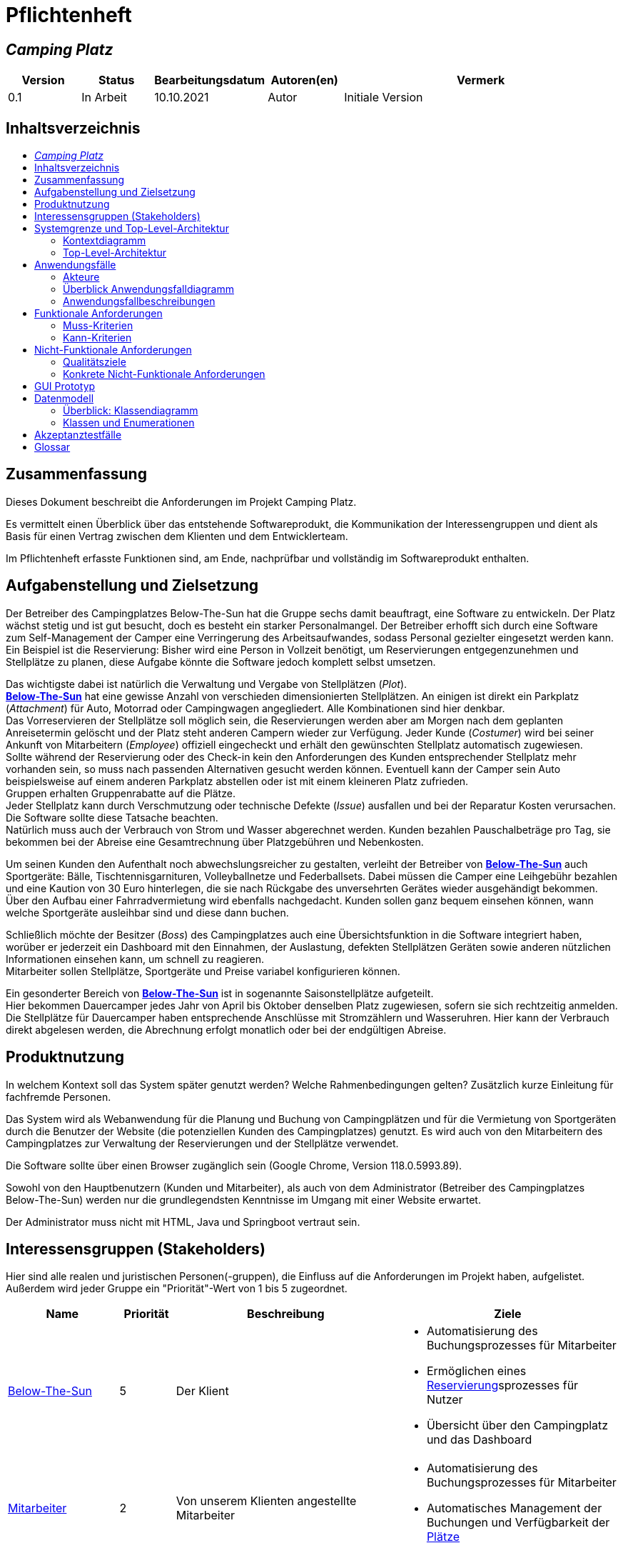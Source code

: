 = Pflichtenheft
// Table of Contents macro related
:toc: macro
:toc-title:
:toclevels: 2

// Variablen für Bezeichnungen die mit der Firma zutun haben
:project_name: Camping Platz
:company_name: Below-The-Sun
:campsite: Campingplatz
:website: Campingplatz-Webseite
:system: System

// Variablen für Bezeichnungen der Navigationselemente der Webseite
:navigate_catalog: Platzreservierung
:navigate_sports_eqipment: Sportgerätverleih
:navigate_login: Einloggen
:navigate_logout: Ausloggen
:navigate_register: Anmelden
:navigate_dashboard: Dashboard

// Variablen für grundlegende Bezeichnungen
:base_user: Nutzer
:base_customer: Kunde
:base_employee: Mitarbeiter
:base_boss: Boss
:base_developers: Developers
:base_catalog: Katalog
:base_reserve: Reservierung
:base_plot: Platz
:base_plots: Plätze

// Links in den glossar. Es sind sie zu benutzen, wenn möglich
:glossar_user: <<{base_user}, {base_user}>>
:glossar_customer: <<{base_customer}, {base_customer}>>
:glossar_employee: <<{base_employee}, {base_employee}>>
:glossar_boss: <<{base_boss}, {base_boss}>>
:glossar_developers: <<{base_developers}, {base_developers}>>
:glossar_company_name: <<{company_name}, {company_name}>>
:glossar_website: <<{website}, {website}>>
:glossar_system: <<{system}, {system}>>
:glossar_catalog: <<{base_catalog}, {base_catalog}>>
:glossar_reserve: <<{base_reserve}, {base_reserve}>>
:glossar_plot: <<{base_plot}, {base_plot}>>
:glossar_plots: <<{base_plot}, {base_plots}>>




== __{project_name}__

[options="header"]
[cols="1, 1, 1, 1, 4"]
|===
|Version | Status      | Bearbeitungsdatum   | Autoren(en) |  Vermerk
|0.1     | In Arbeit   | 10.10.2021          | Autor       | Initiale Version
|===


== Inhaltsverzeichnis
toc::[ ]


== Zusammenfassung
Dieses Dokument beschreibt die Anforderungen im Projekt {project_name}.

Es vermittelt einen Überblick über das entstehende Softwareprodukt, die Kommunikation der Interessengruppen
und dient als Basis für einen Vertrag zwischen dem Klienten und dem Entwicklerteam.

Im Pflichtenheft erfasste Funktionen sind, am Ende, nachprüfbar und vollständig im Softwareprodukt enthalten.


== Aufgabenstellung und Zielsetzung
Der Betreiber des Campingplatzes Below-The-Sun hat die Gruppe sechs damit beauftragt, eine Software zu entwickeln. Der
Platz wächst stetig und ist gut besucht, doch es besteht ein starker Personalmangel. Der Betreiber erhofft sich
durch eine Software zum Self-Management der Camper eine Verringerung des Arbeitsaufwandes, sodass
Personal gezielter eingesetzt werden kann. +
Ein Beispiel ist die Reservierung: Bisher wird eine Person in
Vollzeit benötigt, um Reservierungen entgegenzunehmen und Stellplätze zu planen, diese Aufgabe könnte
die Software jedoch komplett selbst umsetzen.

Das wichtigste dabei ist natürlich die Verwaltung und Vergabe von Stellplätzen (_Plot_). +
**{glossar_company_name}** hat eine gewisse Anzahl von verschieden dimensionierten Stellplätzen.
An einigen ist direkt ein Parkplatz (_Attachment_) für Auto, Motorrad oder Campingwagen angegliedert.
Alle Kombinationen sind hier denkbar. +
Das Vorreservieren der Stellplätze soll möglich sein, die Reservierungen werden aber am Morgen nach dem geplanten Anreisetermin
gelöscht und der Platz steht anderen Campern wieder zur Verfügung. Jeder Kunde (_Costumer_) wird bei seiner Ankunft
von Mitarbeitern (_Employee_) offiziell eingecheckt und erhält den gewünschten Stellplatz automatisch zugewiesen. +
Sollte während der Reservierung oder des Check-in kein den Anforderungen des Kunden entsprechender
Stellplatz mehr vorhanden sein, so muss nach passenden Alternativen gesucht werden können. Eventuell kann der Camper
sein Auto beispielsweise auf einem anderen Parkplatz abstellen oder ist mit einem kleineren Platz zufrieden. +
Gruppen erhalten Gruppenrabatte auf die Plätze. +
Jeder Stellplatz kann durch Verschmutzung oder technische Defekte (_Issue_) ausfallen und bei der Reparatur Kosten
verursachen. Die Software sollte diese Tatsache beachten. +
Natürlich muss auch der Verbrauch von Strom und Wasser abgerechnet werden. Kunden bezahlen
Pauschalbeträge pro Tag, sie bekommen bei der Abreise eine Gesamtrechnung über Platzgebühren und
Nebenkosten.

Um seinen Kunden den Aufenthalt noch abwechslungsreicher zu gestalten, verleiht der
Betreiber von **{glossar_company_name}** auch Sportgeräte: Bälle, Tischtennisgarnituren, Volleyballnetze und
Federballsets. Dabei müssen die Camper eine Leihgebühr bezahlen und eine Kaution von 30 Euro hinterlegen,
die sie nach Rückgabe des unversehrten Gerätes wieder ausgehändigt bekommen. +
Über den Aufbau einer Fahrradvermietung wird ebenfalls nachgedacht. Kunden sollen ganz bequem einsehen können,
wann welche Sportgeräte ausleihbar sind und diese dann buchen.

Schließlich möchte der Besitzer (_Boss_) des Campingplatzes auch eine Übersichtsfunktion in die Software integriert haben,
worüber er jederzeit ein Dashboard mit den Einnahmen, der Auslastung, defekten Stellplätzen Geräten sowie
anderen nützlichen Informationen einsehen kann, um schnell zu reagieren. +
Mitarbeiter sollen Stellplätze, Sportgeräte und Preise variabel konfigurieren können.

Ein gesonderter Bereich von **{glossar_company_name}** ist in sogenannte Saisonstellplätze aufgeteilt. +
Hier bekommen
Dauercamper jedes Jahr von April bis Oktober denselben Platz zugewiesen, sofern sie sich rechtzeitig
anmelden. +
Die Stellplätze für Dauercamper haben entsprechende Anschlüsse mit Stromzählern und
Wasseruhren. Hier kann der Verbrauch direkt abgelesen werden, die Abrechnung erfolgt monatlich oder bei
der endgültigen Abreise.


== Produktnutzung
In welchem Kontext soll das System später genutzt werden? Welche Rahmenbedingungen gelten?
Zusätzlich kurze Einleitung für fachfremde Personen.

Das System wird als Webanwendung für die Planung und Buchung von Campingplätzen und für die Vermietung von Sportgeräten durch die Benutzer der Website (die potenziellen Kunden des Campingplatzes) genutzt. Es wird auch von den Mitarbeitern des {campsite}es zur Verwaltung der Reservierungen und der Stellplätze verwendet.

Die Software sollte über einen Browser zugänglich sein (Google Chrome, Version 118.0.5993.89).

Sowohl von den Hauptbenutzern (Kunden und Mitarbeiter), als auch von dem Administrator (Betreiber des Campingplatzes Below-The-Sun) werden nur die grundlegendsten Kenntnisse im Umgang mit einer Website erwartet.

Der Administrator muss nicht mit HTML, Java und Springboot vertraut sein.


== Interessensgruppen (Stakeholders)
Hier sind alle realen und juristischen Personen(-gruppen), die Einfluss auf die Anforderungen im Projekt haben, aufgelistet.
Außerdem wird jeder Gruppe ein "Priorität"-Wert von 1 bis 5 zugeordnet.
[options="header", cols="2, ^1, 4, 4"]
|===
|Name
|Priorität
|Beschreibung
|Ziele

|{glossar_company_name}
|5
|Der Klient
a|
- Automatisierung des Buchungsprozesses für Mitarbeiter
- Ermöglichen eines {glossar_reserve}sprozesses für Nutzer
- Übersicht über den {campsite} und das Dashboard

|{glossar_employee}
|2
|Von unserem Klienten angestellte Mitarbeiter
a|
- Automatisierung des Buchungsprozesses für Mitarbeiter
- Automatisches Management der Buchungen und Verfügbarkeit der {glossar_plots}

|{glossar_user}
|3
|Benutzer der Webseite, tatsächliche und potenzielle Kunden.
a|
- Ermöglichen eines {glossar_reserve}sprozesses für Nutzer
- Übersicht über die buchbaren {glossar_plots} und Sportgeräte

|{glossar_developers}
|3
|Die aktuellen entwickler der {glossar_website} und die zukünftigen Maintainer
a|
- Einfach
- Wartbar
- Erweiterbar
|===


== Systemgrenze und Top-Level-Architektur

=== Kontextdiagramm

[[context_diagram]]
image::./projektbezogene_dateien/images/context.png[context diagram, 100%, 100%, pdfwidth=100%, title= "Kontextdiagramm des {project_name} in UML", align=center]

=== Top-Level-Architektur

[[TLA]]
image::./projektbezogene_dateien/images/top-level.png[top-level architecture, 100%, 100%, pdfwidth=100%, title= "Top Level Architektur des {project_name} in UML", align=center]


== Anwendungsfälle

=== Akteure

Akteure sind die Benutzer der Campingplatz Webseite. +
Akteure, die weiter unten in der Tabelle sind, besitzen alle Rechte über ihnen.

[options="header"]
[[registered_user]]
[[actors]]
|===
|Name | Rechte
|{glossar_user} +
(_User_)| Repräsentiert alle Personen die mit dem System interagieren
|{glossar_customer} +
(_Costumer_)| Repräsentiert alle Personen, die dem System gegenüber authentifiziert sind
|{glossar_employee} +
(_Employee_)| Repräsentiert alle Personen, die Änderungen in Datenbanken vornehmen können.
|{glossar_boss} +
(_Boss_)| Eine Person die anderen Nutzer Rechte zuweist
|===


=== Überblick Anwendungsfalldiagramm

[[use_case]]
image::./projektbezogene_dateien/images/useCaseDiagram.png[top-level architecture, 100%, 100%, pdfwidth=100%, title= "Anwendungsfalldiagramm des {project_name} in UML", align=center]


=== Anwendungsfallbeschreibungen

[[AccountManagement]]
[cols="1h, 3"]
|===
|Name                      |**<<AccountManagement>>**
|Beschreibung               |Ein benutzer soll sich auf der Webseite einen Account erstellen, dort einloggen und auch ausloggen können.
|Akteure                   |{glossar_user}, {glossar_customer}
|Trigger                   |{glossar_user}/{glossar_customer} möchte sich registrieren/einloggen, um einen {base_plot} zu <<{base_reserve}, reservieren>> oder möchte sich ausloggen.
|Vorbedingungen           a|
_Registrieren_: {glossar_user} ist nicht in einem Account eingeloggt +
_Login_: {glossar_user} ist nicht in einem Account eingeloggt +
_Logout_: {glossar_customer} ist in einem Account eingeloggt
|Schritte          a|
_Registrieren_:

1. {glossar_user} drückt "{navigate_register}" in der Navigationsleiste
2. {glossar_user} füllt das Formular aus
3. Account erstellung im System

_Login_:

1. {glossar_user} drückt "{navigate_login}" in der Navigationsleiste
2. {glossar_user} füllt das Formular aus

_Logout_:

1. {glossar_customer} drückt "{navigate_logout}" in der Navigationsleiste
2. {glossar_customer} wird auf den Home Bildschirm umgeleitet

|Funktionale Anforderungen | <<F0010>> <<F0020>> <<F0021>>
|===


[[PlatzKatalog]]
[cols="1h, 3"]
|===
|Name                       |**<<PlatzKatalog>>**
|Beschreibung               |Jeder {glossar_user} der {glossar_website} soll in der Lage sein den vollen {glossar_catalog} der verfügbaren Stell{glossar_plots} zu sehen.
|Akteure                    |{glossar_user}
|Trigger                    |{glossar_user} möchte sich die Auswahl an {glossar_plots} ansehen.
|Vorbedingungen            a|None
|Schritte                  a|
1. {glossar_user} drückt "{navigate_catalog}" in der Navigationsleiste
2. {glossar_user} bekommt alle {glossar_plots} in einer Liste angezeigt
|Funktionale Anforderungen | <<F0100>> <<F0104>>
|===


[[PlatzReservieren]]
[cols="1h, 3"]
|===
|Name                       |**<<PlatzReservieren>>**
|Beschreibung               |Jeder {glossar_customer} der {glossar_website} soll in der Lage sein den die im {glossar_catalog} angezeigten Stell{glossar_plots} zu <<{base_reserve}, reservieren>>.
|Akteure                    |{glossar_customer}
|Trigger                    |{glossar_customer} möchte einen Platz <<{base_reserve}, reservieren>>.
|Vorbedingungen            a|{glossar_customer} sieht den <<{base_plot}Katalog>>
|Schritte                  a|
1. {glossar_customer} drückt das entsprechende Element, um die {glossar_reserve} durchzuführen
|Funktionale Anforderungen | <<F0010>> <<F0104>> <<F0106>>
|===


[[SportgeraeteKatalog]]
[cols="1h, 3"]
|===
|Name                       |**<<SportgeraeteKatalog>>**
|Beschreibung               |Jeder Nutzer der {glossar_website} soll in der Lage sein den vollen {glossar_catalog} der verfügbaren Sportgeräte zu sehen.
|Akteure                    |{glossar_user}
|Trigger                    |Nutzer möchte sich die Auswahl an Sportgeräten ansehen.
|Vorbedingungen            a|None
|Schritte                  a|
1. {glossar_user} drückt "{navigate_sports_eqipment}" in der Navigationsleiste
2. {glossar_user} bekommt alle Sportgeräte in einer Liste angezeigt
|Funktionale Anforderungen | <<F0020>> <<F0114>>
|===


[[KundenEinchecken]]
[cols="1h, 3"]
|===
|Name                       |**<<KundenEinchecken>>**
|Beschreibung               |Jeder {glossar_customer} wird bei seiner Ankunft von Mitarbeitern offiziell eingecheckt und erhält den gewünschten Stell{base_plot} zugewiesen.
|Akteure                    |{glossar_employee}
|Trigger                    |{glossar_customer} trifft physisch beim {campsite} ein.
|Vorbedingungen            a|None
|Schritte                  a|
1. {glossar_employee} markiert die <<PlatzReservieren,Reservierung>> vom {glossar_customer} als wahrgenommen
|Extension                  | Wenn ein {glossar_customer} ohne Reservierung zum {campsite} kommt, müsste der Mitarbeiter für seine Verweilzeit eine {glossar_reserve} anlegen und sofort bestätigen. Stattdessen dem Mitarbeiter die option geben, das in einem Schritt zu machen.
|Funktionale Anforderungen | <<F0010>> <<F0104>> <<F0107>>
|===


[[SportgeraeteAusleihe]]
[cols="1h, 3"]
|===
|Name                       |**<<SportgeraeteAusleihe>>**
|Beschreibung               |Um seinen {glossar_customer}n den Aufenthalt noch abwechslungsreicher zu gestalten, verleiht der Betreiber von Below-The-Sun auch Sportgeräte.
|Akteure                    |{glossar_employee}
|Trigger                    |{glossar_customer} leiht sich physisch ein Sportgerät aus.
|Vorbedingungen            a|None
|Schritte                  a|
1. {glossar_employee} markiert das Sportgerät als ausgeliehen
|Funktionale Anforderungen | <<F0010>> <<F0115>>
|===


[[SportgeraeteRueckgabe]]
[cols="1h, 3"]
|===
|Name                       |**<<SportgeraeteRueckgabe>>**
|Beschreibung               |Ausgeliehene Sportgeräte können auch zurückgegeben werden.
|Akteure                    |{glossar_employee}
|Trigger                    |{glossar_customer} gibt physisch ein Sportgerät zurück.
|Vorbedingungen            a|Ein Sportgerät wurde <<SportgeraeteAusleihe,Ausgeliehen>>
|Schritte                  a|
1. {glossar_employee} markiert das Sportgerät als verfügbar
|Funktionale Anforderungen | <<F0010>> <<F0116>>
|===


[[DatenAnpassen]]
[cols="1h, 3"]
|===
|Name                       |**<<DatenAnpassen>>**
|Beschreibung               |{glossar_employee} sollen Stell{glossar_plots}, Sportgeräte und Preise variabel konfigurieren können.
|Akteure                    |{glossar_employee}
|Trigger                    |{glossar_employee} möchte etwas anpassen.
|Vorbedingungen            a|None
|Schritte                  a|
1. {glossar_employee} navigiert zur entsprechenden Seite +
- <<PlatzKatalog>> für das Bearbeiten von Stellplätzen
- <<SportgeraeteKatalog>> für das Bearbeiten von Sportgeräten
2. {glossar_employee} führt Änderung durch
- Ändert einen Wert
- Fügt einen artikel hinzu
- Entfernt einen Artikel
|Funktionale Anforderungen | <<F0010>> <<F0101>> <<F0102>> <<F0103>> <<F0111>> <<F0112>> <<F0113>>
|===


[[DashBoard]]
[cols="1h, 3"]
|===
|Name                       |**<<DashBoard>>**
|Beschreibung               |der Besitzer des Campingplatzes möchte eine Übersichtsfunktion in die Software integriert haben.
|Akteure                    |{glossar_boss}
|Trigger                    |{glossar_boss} möchte sich einen Überblick über seinen {campsite} verschaffen.
|Vorbedingungen            a|None
|Schritte                  a|
1. {glossar_boss} drückt "{navigate_dashboard}" in der Navigationsleiste
|Funktionale Anforderungen | <<F0010>> <<F0200>>
|===


== Funktionale Anforderungen

[options="header", cols="2h, 1, 3, 12"]
|===
|ID
|Version
|Name
|Description

|[[F0010]]<<F0010>>
|v0.1
|Authentifizierung
a|
Die {glossar_website} muss in {glossar_user} zugängliche Teile, {glossar_customer} zugängliche Teile, {glossar_employee} zugängliche Teile, und {glossar_boss} zugängliche Teile unterteilt werden können.
Wenn ein Benutzer im System vorhanden ist (<<AccountManagement,registrierter Benutzer>>), muss er in der Lage sein, sich zu authentifizieren (Login), indem er die
folgenden Informationen angibt:

- Benutzername
- Kennwort

|[[F0020]]<<F0020>>
|v0.1
|Registrierung
a|
Die {glossar_website} muss einem nicht authentifizierten Benutzer ({glossar_user}) die Möglichkeit bieten, sich zu registrieren, indem er
das Navigationselement "Anmelden" aufzuruft.

Die folgenden Informationen müssen bereitgestellt werden:

- Benutzername
- E-Mail (eindeutig)
- Passwort

Die {glossar_website} validiert die angegebenen Daten (<<F0021>>).
Der Benutzer wird im System als {glossar_customer} registriert und kann sich nach erfolgreicher Validierung authentifizieren (<<F0010>>).

|[[F0021]]<<F0021>>
|v0.1
|Registrierung validieren
a|
Die {glossar_website} muss in der Lage sein, die angegebenen Daten eines nicht registrierten Benutzers zu validieren.

Die Einzigartigkeit der E-Mail muss gewährleistet sein, der {glossar_user} muss informiert werden, falls das nicht der Fall ist.

|[[F0100]]<<F0100>>
|v0.1
|{glossar_plots} Inventar
a|
Das {glossar_system} muss in der Lage sein, Daten über die {glossar_plots} in einem Inventar dauerhaft zu speichern.

|[[F0101]]<<F0101>>
|v0.1
|{glossar_plots} hinzufügen
a|
Das {glossar_system} muss in der Lage sein, dem Inventar {glossar_plots} hinzuzufügen.

|[[F0102]]<<F0102>>
|v0.1
|{glossar_plots} entfernen
a|
Das {glossar_system} muss in der Lage sein, aus dem Inventar {glossar_plots} zu entfernen.

|[[F0103]]<<F0103>>
|v0.1
|{glossar_plots} anpassen
a|
Das {glossar_system} muss in der Lage sein, Daten von {glossar_plots}n aus dem Inventar anzupassen.

|[[F0104]]<<F0104>>
|v0.1
|{glossar_plots} {glossar_catalog}
a|
Das System muss in der Lage sein, {glossar_user}n einen {glossar_catalog} im Nur-Lese-Zugriff auf vorhandene {glossar_plots} zu ermöglichen.

|[[F0105]]<<F0105>>
|v0.1
|{glossar_plots} {glossar_catalog} filtern (optional)
a|
Das {glossar_system} muss einem {glossar_user} die Möglichkeit bieten, {glossar_plots} im {glossar_catalog} gefiltert nach einer gewählten Kategorie (größe, anliegender parkplatz) anzuzeigen.

|[[F0106]]<<F0106>>
|v0.1
|{glossar_plots} <<{base_reserve}, Reservieren>>
a|
Das System muss in der Lage sein, {glossar_plots} als reserviert für eine bestimmte Periode zu markieren.

|[[F0107]]<<F0107>>
|v0.1
|{glossar_plots} {glossar_reserve} Wahrnehmen
a|
Das System muss in der Lage sein, {glossar_plots} als besetzt für eine bestimmte Periode zu markieren.

|[[F0110]]<<F0110>>
|v0.1
|Sportgeräte Inventar
a|
Das {glossar_system} muss in der Lage sein, Daten über die Sportgeräte in einem Inventar dauerhaft zu speichern.

|[[F0111]]<<F0111>>
|v0.1
|Sportgeräte hinzufügen
a|
Das {glossar_system} muss in der Lage sein, dem Inventar Sportgeräte hinzuzufügen.

|[[F0112]]<<F0112>>
|v0.1
|Sportgeräte entfernen
a|
Das {glossar_system} muss in der Lage sein, aus dem Inventar Sportgeräte zu entfernen.

|[[F0113]]<<F0113>>
|v0.1
|Sportgeräte anpassen
a|
Das {glossar_system} muss in der Lage sein, Daten von Sportgeräte aus dem Inventar anzupassen.

|[[F0114]]<<F0114>>
|v0.1
|Sportgeräte {glossar_catalog}
a|
Das System muss in der Lage sein, {glossar_user}n einen {glossar_catalog} im Nur-Lese-Zugriff auf vorhandene Sportgeräte zu ermöglichen.

|[[F0115]]<<F0115>>
|v0.1
|Sportgeräte ausgeliehen
a|
Das {glossar_system} muss in der Lage sein, Sportgeräte aus dem Inventar als ausgeliehen zu markieren.

|[[F0116]]<<F0116>>
|v0.1
|Sportgeräte rückgeben
a|
Das {glossar_system} muss in der Lage sein, Sportgeräte aus dem Inventar als nicht mehr ausgeliehen zu markieren.

|[[F0200]]<<F0200>>
|v0.1
|Übersicht anzeigen
a|
Das {glossar_system} muss dem {glossar_boss} die Möglichkeit bieten nützliche Informationen einzusehen, wie:

- Einnahmen, Ausgaben
- Auslastung
- Defekte Stell{glossar_plots}
- andere nützliche Informationen
|===


=== Muss-Kriterien
Was das zu erstellende Programm auf alle Fälle leisten muss.

=== Kann-Kriterien
Anforderungen, die das Programm leisten können soll, aber für den korrekten Betrieb entbehrlich sind.


== Nicht-Funktionale Anforderungen

=== Qualitätsziele

1 = nicht wichtig ... 5 = sehr wichtig
[options="header", cols="3h, ^1, ^1, ^1, ^1, ^1"]
|===
|Qualitätsanforderungen | 1 | 2 | 3 | 4 | 5
|Wartbarkeit            |   |   |   | x |
|Benutzerfreundlichkeit |   |   |   |   | x
|Sicherheit             |   |   |   | x |
|===

=== Konkrete Nicht-Funktionale Anforderungen

[options="header", cols="2h, 1, 3, 12"]
|===
|ID
|Version
|Name
|Description

|[[NF0008]]<<NF0008>>
|v0.1
|Verfügbarkeit - Betriebszeit
a|
Das System sollte zumindest um die 90% der Zeit erreichbar/ funktional sein. In Saisonzeiten in denen viele Reservierungen getätigt werden bis zu 99%.

|[[NF0009]]<<NF0009>>
|v0.1
|Wartbarkeit - wenige Updates
a|
Das System sollte so konzipiert sein, dass es Änderungen in der Organisation des Zeltplatzes ohne notwendige Updates übernehmen kann.

|[[NF0010]]<<NF0010>>
|v0.1
|Benutzerfreundlichkeit - intuitiv bedienbar
a|
Das System sollte mit seinem Design intuitiv und für alle Altersschichten leicht und verständlich bedienbar sein.

|[[NF0018]]<<NF0018>>
|v0.1
|Sicherheit - Passwortspeicherung
a|
Die Passwörter der Nutzer dürfen nur als Hash-Werte gespeichert werden, um Diebstahl zu verhindern.
|===


== GUI Prototyp

[[home_image]]
image::./projektbezogene_dateien/images/gui-home.png[Landing page, 100%, 100%, pdfwidth=100%, title= "Empfangsseite vom {project_name}", align=center]

[[home_reservation]]
image::./projektbezogene_dateien/images/gui-reservierung.png[Landing page, 100%, 100%, pdfwidth=100%, title= "Reservierungsseite vom {project_name}", align=center]

[[home_reservation2]]
image::./projektbezogene_dateien/images/gui-reservierung2.png[Landing page, 100%, 100%, pdfwidth=100%, title= "gefilterte Reservierungsseite vom {project_name}", align=center]

[[home_reservation-approved]]
image::./projektbezogene_dateien/images/gui-reservierungsbestätigung.png[Landing page, 100%, 100%, pdfwidth=100%, title= "Reservierungsbestätigung vom {project_name}", align=center]

[[home_logIn]]
image::./projektbezogene_dateien/images/gui-logIn.png[Landing page, 100%, 100%, pdfwidth=100%, title= "LogIn-Seite vom {project_name}", align=center]

[[home_Anmeldung]]
image::./projektbezogene_dateien/images/gui-anmeldung.png[Landing page, 100%, 100%, pdfwidth=100%, title= "Anmeldungsseite vom {project_name}", align=center]

[[home_sportgeraeteverleih]]
image::./projektbezogene_dateien/images/gui-sportgeräteverleih.png[Landing page, 100%, 100%, pdfwidth=100%, title= "Seite zum Ausleih von Sportgeräten vom {project_name}", align=center]

[[home_dashboard]]
image::./projektbezogene_dateien/images/gui-dashboard.png[Landing page, 100%, 100%, pdfwidth=100%, title= "Dashboard vom {project_name}", align=center]


== Datenmodell

=== Überblick: Klassendiagramm
UML-Analyseklassendiagramm

[[AnalyseKlassenDiagramm]]
image::./projektbezogene_dateien/images/AnalyseKlassenDiagramm1.png[top-level architecture, 100%, 100%, pdfwidth=100%, title= "AnalyseKlassenDiagramm des {project_name} in UML", align=center]

=== Klassen und Enumerationen
Dieser Abschnitt stellt eine Vereinigung von Glossar und der Beschreibung von Klassen/Enumerationen dar. Jede Klasse und Enumeration wird in Form eines Glossars textuell beschrieben. Zusätzlich werden eventuellen Konsistenz- und Formatierungsregeln aufgeführt.

// See http://asciidoctor.org/docs/user-manual/#tables
[options="header"]
[cols="1h, 4"]
|===
|Klasse/Enumeration |Beschreibung 
|Campingplatz |beinhaltet alles            
|User| kann sich Plätze anschauen
|Customer| kann Pläte reservieren
um customer zu werden, muss sich der User registrieren.
|Cart| Stellplätze müssen im Warenkorb liegen, um reserviert zu werden
|Reservation|eine Reservierung hat ein An- und Abreise-Datum und einen Status
|Status| findet am Anreisetag kein Check-in statt (ARRIVED) wird die Reservierung ungültig (CANCELLED)
|Item|neben Stellplätzen können auch die Optionen Sportgeräte und Parkplätze gebucht werden
|Inventory|enthält alle Items
|Catalog|enthält alle verfügbaren bzw. ausgewählte Items
|Boss|hat alle Zugriffsrechte: im Dashboard kann er seine Umsätze und Buchungen überwachen
|Employee|hat keinen Zugriff auf das Dashboard, aber auf alles Andere. Er kann auch buchungen für Kunden erstellen, Reservierungen als ARRIVED markieren, oder Reservierungen löschen
|===

== Akzeptanztestfälle


// Account Management
// Registrierung funktioniert
[cols="1h, 4"]
[[TAM01]]
|===
|ID            |<<TAM01>>
|Anwendungsfall|<<AccountManagement>>
|Erwartung    a|Ein {glossar_user} nutzt die Seite.
|Event        a|Der {glossar_user} drückt "Anmelden" und füllt das Formular den folgenden Informationen aus:

- _Name_: jannes
- _Passwort_: 12HG875tG

anschließend drückt er erneut "Anmelden".
|Ergebnis     a|
- Mit den im Formular angegebenen daten wird ein neuer Account im System erstellt
- Er kann sich nun anmelden
- Er erhällt zugriff auf die Funktionalitäten eines {glossar_customer}n 
|===

// Registrierung schlägt fehl
[cols="1h, 4"]
[[TAM02]]
|===
|ID            |<<TAM02>>
|Anwendungsfall|<<AccountManagement>>
|Erwartung    a|Ein {glossar_user} nutzt die Seite.
|Event        a|Der {glossar_user} drückt "Anmelden" und füllt das Formular den folgenden Informationen aus:

- _Name_: jörg
- _Passwort_: 1823h7og1

anschließend drückt er erneut "Anmelden".
|Ergebnis     a|
- Eine Error Nachricht wird angezeigt da bereits ein Kunde mit diesen Informationen existiert
|===

// Nutzer loggt sich ein
[cols="1h, 4"]
[[TAM03]]
|===
|ID            |<<TAM03>>
|Anwendungsfall|<<AccountManagement>>
|Erwartung    a|Ein {glossar_user} nutzt die Seite.
|Event        a|Der {glossar_user} drückt "Einloggen" und füllt das Formular mit seinen existierenden Informationen aus (jörg, 1823h7og1).
|Ergebnis     a|
- Er wird als "jörg" authentifiziert
- Er erhällt zugriff auf die Funktionalitäten eines {glossar_customer}n
|===

// Kunde loggt sich aus
[cols="1h, 4"]
[[TAM04]]
|===
|ID            |<<TAM04>>
|Anwendungsfall|<<AccountManagement>>
|Erwartung    a|Ein {glossar_customer} nutzt die Seite.
|Event        a|Der {glossar_customer} drückt "Ausloggen".
|Ergebnis     a|
- Er wird zu einem {glossar_user}
- Er verliert den zugang zu funktionalitäten eines {glossar_customer}n
|===

// Platz Katalog
// Platzkatalog wird aufgerufen
[cols="1h, 4"]
[[TPK01]]
|===
|ID            |<<TPK01>>
|Anwendungsfall|<<PlatzKatalog>>
|Erwartung    a|Ein {glossar_user} nutzt die Seite.
|Event        a|Der {glossar_user} wählt in der Navigationsleiste "Platzreservierung".
|Ergebnis     a|
- Er bekommt alle {glossar_plots} in einer Liste angezeigt
|===

// Platz Reservierung
// Platzreservierung geht durch
[cols="1h, 4"]
[[TPR01]]
|===
|ID            |<<TPR01>>
|Anwendungsfall|<<PlatzReservieren>>
|Erwartung    a|{glossar_customer} sieht den <<{base_plot}Katalog>>
|Event        a|Der {glossar_customer} drückt bei einem Platz auf <<{base_reserve}, reservieren>> und gibt den Zeitraum (01.01.2024-23.01.2024) an in welchem er <<{base_reserve}, reservieren>> möchte
|Ergebnis     a|
- Der {glossar_plot} wird für den angegebenen Zeitraum (01.01.2024-23.01.2024) reserviert
- Er bekommt eine {glossar_reserve}sbestätigung angezeigt
|===

// Platzreservierung schlägt fehl
[cols="1h, 4"]
[[TPR02]]
|===
|ID            |<<TPR02>>
|Anwendungsfall|<<PlatzReservieren>>
|Erwartung    a|{glossar_customer} sieht den <<{base_plot}Katalog>>
|Event        a|Der {glossar_customer} drückt bei einem Platz auf <<{base_reserve}, reservieren>> und gibt den Zeitraum (10.02.2024-15.02.2024) an in welchem er <<{base_reserve}, reservieren>> möchte
|Ergebnis     a|
- Es wird eine Fehlermeldung angezeigt da der {glossar_plot} bereits für diesen Zeitraum reserviert wurde
|===

// Sportgeräte Katalog 
[cols="1h, 4"]
[[TSK01]]
|===
|ID            |<<TSK01>>
|Anwendungsfall|<<SportgeraeteKatalog>>
|Erwartung    a|Ein {glossar_user} nutzt die Seite.
|Event        a|{glossar_user} wählt in der Navigationsleiste "Sportgerätverleih".
|Ergebnis     a|
- Er bekommt eine Liste mit allen Sportgeräten angezeigt
|===

// Kunden Einchecken
// Einchecken funktioniert
[cols="1h, 4"]
[[TAE01]]
|===
|ID            |<<TAE01>>
|Anwendungsfall|<<KundenEinchecken>>
|Erwartung    a|Der {glossar_customer} ist am Campingplatz und interagiert mit einem {glossar_employee}.
|Event        a|{glossar_employee} markiert die <<PlatzReservieren,Reservierung>> vom {glossar_customer} als wahrgenommen.
|Ergebnis     a|
- Es wird eine Bestätigung angezeigt, dass der {glossar_customer} eingecheckt hat
|===

// Einchecken schlägt fehl
[cols="1h, 4"]
[[TAE02]]
|===
|ID            |<<TAE02>>
|Anwendungsfall|<<KundenEinchecken>>
|Erwartung    a|Der {glossar_customer} ist am Campingplatz und interagiert mit einem {glossar_employee}.
|Event        a|{glossar_employee} markiert die<<PlatzReservieren,Reservierung>> vom {glossar_customer} als wahrgenommen.
|Ergebnis     a|
- Es wird ein Fehler angezeigt weil der vom kunden reservierte {glossar_plot} nicht mehr vorhanden ist
|===


// Sportgeräte Ausleihe
[cols="1h, 4"]
[[TSA01]]
|===
|ID            |<<TSA01>>
|Anwendungsfall|<<SportgeraeteAusleihe>>
|Erwartung    a|Ein {glossar_customer} leiht Physisch bei einem {glossar_employee} das Sportgerät.
|Event        a|Der {glossar_employee} markiert das Sportgerät als ausgeliehen.
|Ergebnis     a|
- Das Sportgerät word auf der {glossar_website} als ausgeliehen angezeigt
|===


// Sportgeräte Rückgabe
[cols="1h, 4"]
[[TSR01]]
|===
|ID            |<<TSR01>>
|Anwendungsfall|<<SportgeraeteRueckgabe>>
|Erwartung    a|Ein {glossar_customer} gibt einem {glossar_employee} das Sportgerät.
|Event        a|Der {glossar_employee} markiert das Sportgerät als verfügbar.
|Ergebnis     a|
- Das Sportgerät wird auf der {glossar_website} wieder als verfügbar angezeigt
|===

// Daten Anpassen
// Stellplatz Information ändern
[cols="1h, 4"]
[[TDA01]]
|===
|ID            |<<TDA01>>
|Anwendungsfall|<<DatenAnpassen>>
|Erwartung    a|Ein {glossar_employee} nutzt die Seite.
|Event        a|{glossar_employee} drückt auf dem <<PlatzKatalog>> bei einem {glossar_plot} auf bearbeiten und legt folgende neue Werte fest:

- _Preis_: 35

Anschließend drückt er auf "Informationen aktualisieren".
|Ergebnis     a|
- Der _Preis_ des {glossar_plot}es wird aktualisiert und angezeigt
|===

// Stellplatz hinzufügen funktioniert
[cols="1h, 4"]
[[TDA02]]
|===
|ID            |<<TDA02>>
|Anwendungsfall|<<DatenAnpassen>>
|Erwartung    a|Ein {glossar_employee} nutzt die Seite.
|Event        a|Der {glossar_employee} drückt in dem <<PlatzKatalog>> auf erstellen und füllt ein Formular aus.
|Ergebnis     a|
- Der neue {glossar_plot} wird in dem {glossar_system} gespeichert
|===

// Stellplatz hinzufügen schlägt fehl
[cols="1h, 4"]
[[TDA03]]
|===
|ID            |<<TDA03>>
|Anwendungsfall|<<DatenAnpassen>>
|Erwartung    a|Ein {glossar_employee} nutzt die Seite.
|Event        a|Der {glossar_employee} drückt in dem <<PlatzKatalog>> auf erstellen und füllt ein Formular aus.
|Ergebnis     a|
- Es wird eine Fehlermeldung angezeigt die aussagt, dass dieser {glossar_plot} bereits existiert
|===

// Stellplatz entfernen
[cols="1h, 4"]
[[TDA04]]
|===
|ID            |<<TDA04>>
|Anwendungsfall|<<DatenAnpassen>>
|Erwartung    a|Ein {glossar_employee} nutzt die Seite.
|Event        a|Der {glossar_employee} drückt bei einem {glossar_plot} auf entfernen.
|Ergebnis     a|
- Der {glossar_plot} wird aus dem {glossar_system} entfernt und ist nicht mehr vorhanden
|===

// Sportgerät Information ändern
[cols="1h, 4"]
[[TDA11]]
|===
|ID            |<<TDA11>>
|Anwendungsfall|<<DatenAnpassen>>
|Erwartung    a|Ein {glossar_employee} nutzt die Seite.
|Event        a|{glossar_employee} drückt auf dem <<SportgeraeteKatalog>> bei einem Sportgerät auf bearbeiten und legt folgende neue Werte fest:

- _Preis_: 12

Anschließend drückt er auf "Informationen aktualisieren".
|Ergebnis     a|
- Der _Preis_ des Sportgerätes wird aktualisiert und angezeigt
|===

// Sportgerät hinzufügen funktioniert
[cols="1h, 4"]
[[TDA12]]
|===
|ID            |<<TDA12>>
|Anwendungsfall|<<DatenAnpassen>>
|Erwartung    a|Ein {glossar_employee} nutzt die Seite.
|Event        a|Der {glossar_employee} drückt in dem <<SportgeraeteKatalog>> auf erstellen und füllt ein Formular aus.
|Ergebnis     a|
- Das neue Sportgerät wird in dem {glossar_system} gespeichert
|===

// Sportgerät hinzufügen schlägt fehl
[cols="1h, 4"]
[[TDA13]]
|===
|ID            |<<TDA13>>
|Anwendungsfall|<<DatenAnpassen>>
|Erwartung    a|Ein {glossar_employee} nutzt die Seite.
|Event        a|Der {glossar_employee} drückt in dem <<SportgeraeteKatalog>> auf erstellen und füllt ein Formular aus.
|Ergebnis     a|
- Es wird eine Fehlermeldung angezeigt die aussagt, dass dieses Sportgerät bereits existiert
|===

// Sportgerät entfernen
[cols="1h, 4"]
[[TDA14]]
|===
|ID            |<<TDA14>>
|Anwendungsfall|<<DatenAnpassen>>
|Erwartung    a|Ein {glossar_employee} nutzt die Seite.
|Event        a|Der {glossar_employee} drückt bei einem Sportgerät auf entfernen.
|Ergebnis     a|
- Das Sportgerät wird aus dem {glossar_system} entfernt und ist nicht mehr vorhanden
|===

// DashBoard
[cols="1h, 4"]
[[TDB01]]
|===
|ID            |<<TDB01>>
|Anwendungsfall|<<DashBoard>>
|Erwartung    a|Der {glossar_boss} nutzt die Seite.
|Event        a|Der {glossar_boss} wählt in der Navigationsleiste "Dashboard".
|Ergebnis     a|
- Es wird eine Seite mit diversen Informationen über den Campingplatz angezeigt
|===


== Glossar

[options="header", cols="1h, 4"]
[[glossar]]
|===
|Term                                  |Description
|[[{base_user}]]{base_user}            |Eine beliebige Person, welche die {glossar_website} besucht.
|[[{base_customer}]]{base_customer}    |Eine authentifizierte Person; eine Person welche in einem Account eingeloggt  ist.
|[[{base_employee}]]{base_employee}    |Eine vom {campsite} angestellte Person; eine Person welche in einem Account eingeloggt ist, welcher als Mitarbeiter markiert ist.
|[[{base_boss}]]{base_boss}            |Der Besitzer vom {campsite}; eine Person welche in einem Account eingeloggt ist, welcher als Boss markiert ist.
|[[{company_name}]]{company_name}      |Unser Klient. Ein {campsite}.
|[[{base_developers}]]{base_developers}|Die Entwickler der {glossar_website}. Aktuell sind wir, die Gruppe 6, das. In der Zukunft könnten das andere Entwicklerteams sein.
|[[{website}]]{website}                |Das Produkt welchen wir erstellen, mit Fokus auf den frontend Teil.
|[[{system}]]{system}                  |Das Produkt welchen wir erstellen, mit Fokus auf den backend Teil.
|[[{base_plot}]]{base_plot}            |Ein Stellplatz, das Hauptprodukt des {glossar_company_name}. Auf ihm können die {glossar_customer} Zelte aufschlagen. Das Self-Management der {glossar_customer}n für eine Verringerung des Arbeitsaufwandes des Personales ist die Hauptaufgabe der {glossar_website}.
|[[{base_catalog}]]{base_catalog}      |Eine ein oder zwei dimensionale Liste an Karten, welche einzelne Katalog Elemente repräsentieren.
|[[{base_reserve}]]{base_reserve}      |Markierung eines {base_plot}es auf einem bestimmten Zeitintervall. Andere {glossar_customer}n können den selben {base_plot} in diesem Intervall nicht für sich reservieren.
|===
